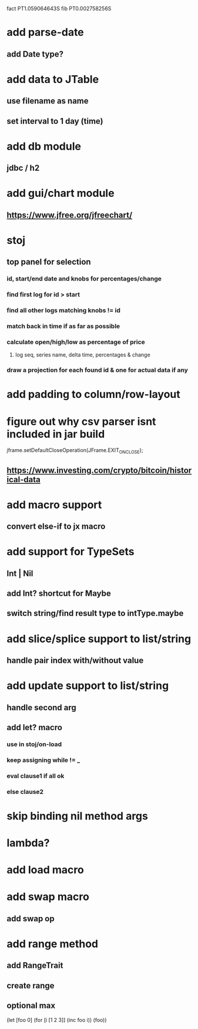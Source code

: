fact PT1.059064643S
fib PT0.002758256S

* add parse-date
** add Date type?

* add data to JTable
** use filename as name
** set interval to 1 day (time)

* add db module
** jdbc / h2

* add gui/chart module
** https://www.jfree.org/jfreechart/

* stoj
** top panel for selection
*** id, start/end date and knobs for percentages/change
*** find first log for id > start
*** find all other logs matching knobs != id
*** match back in time if as far as possible
*** calculate open/high/low as percentage of price
**** log seq, series name, delta time, percentages & change
*** draw a projection for each found id & one for actual data if any

* add padding to column/row-layout
* figure out why csv parser isnt included in jar build

jframe.setDefaultCloseOperation(JFrame.EXIT_ON_CLOSE);

** https://www.investing.com/crypto/bitcoin/historical-data

* add macro support
** convert else-if to jx macro

* add support for TypeSets
** Int | Nil
** add Int? shortcut for Maybe
** switch string/find result type to intType.maybe

* add slice/splice support to list/string
** handle pair index with/without value

* add update support to list/string
** handle second arg

** add let? macro
*** use in stoj/on-load
*** keep assigning while != _
*** eval clause1 if all ok
*** else clause2

* skip binding nil method args

* lambda?

* add load macro

* add swap macro
** add swap op

* add range method
** add RangeTrait
** create range
** optional max

(let [foo 0] (for [i [1 2 3]] (inc foo i)) (foo))
